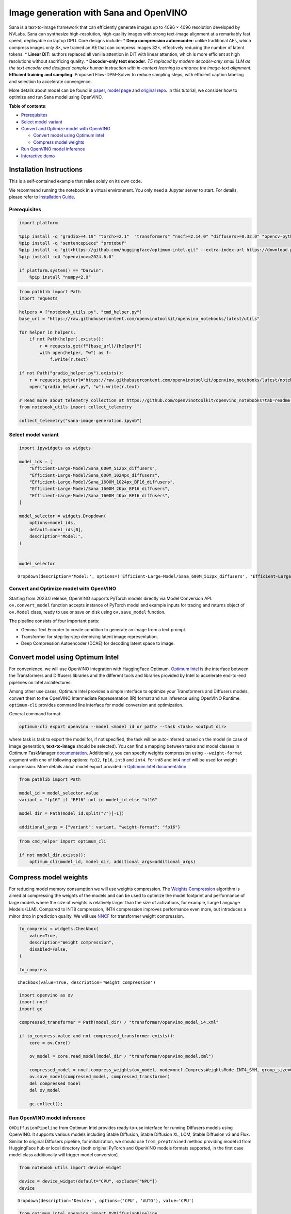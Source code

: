 Image generation with Sana and OpenVINO
=======================================

Sana is a text-to-image framework that can efficiently generate images
up to 4096 × 4096 resolution developed by NVLabs. Sana can synthesize
high-resolution, high-quality images with strong text-image alignment at
a remarkably fast speed, deployable on laptop GPU. Core designs include:
\* **Deep compression autoencoder**: unlike traditional AEs, which
compress images only 8×, we trained an AE that can compress images 32×,
effectively reducing the number of latent tokens. \* **Linear DiT**:
authors replaced all vanilla attention in DiT with linear attention,
which is more efficient at high resolutions without sacrificing quality.
\* **Decoder-only text encoder**\ *: T5 replaced by modern decoder-only
small LLM as the text encoder and designed complex human instruction
with in-context learning to enhance the image-text alignment.*
**Efficient training and sampling**: Proposed Flow-DPM-Solver to reduce
sampling steps, with efficient caption labeling and selection to
accelerate convergence.

More details about model can be found in
`paper <https://arxiv.org/abs/2410.10629>`__, `model
page <https://nvlabs.github.io/Sana/>`__ and `original
repo <https://github.com/NVlabs/Sana>`__. In this tutorial, we consider
how to optimize and run Sana model using OpenVINO.

**Table of contents:**

-  `Prerequisites <#prerequisites>`__
-  `Select model variant <#select-model-variant>`__
-  `Convert and Optimize model with
   OpenVINO <#convert-and-optimize-model-with-openvino>`__

   -  `Convert model using Optimum
      Intel <#convert-model-using-optimum-intel>`__
   -  `Compress model weights <#compress-model-weights>`__

-  `Run OpenVINO model inference <#run-openvino-model-inference>`__
-  `Interactive demo <#interactive-demo>`__

Installation Instructions
~~~~~~~~~~~~~~~~~~~~~~~~~

This is a self-contained example that relies solely on its own code.

We recommend running the notebook in a virtual environment. You only
need a Jupyter server to start. For details, please refer to
`Installation
Guide <https://github.com/openvinotoolkit/openvino_notebooks/blob/latest/README.md#-installation-guide>`__.

Prerequisites
-------------



.. code:: ipython3

    import platform

    %pip install -q "gradio>=4.19" "torch>=2.1"  "transformers" "nncf>=2.14.0" "diffusers>=0.32.0" "opencv-python" "pillow" "peft>=0.7.0" --extra-index-url https://download.pytorch.org/whl/cpu
    %pip install -q "sentencepiece" "protobuf"
    %pip install -q "git+https://github.com/huggingface/optimum-intel.git" --extra-index-url https://download.pytorch.org/whl/cpu
    %pip install -qU "openvino>=2024.6.0"

    if platform.system() == "Darwin":
        %pip install "numpy<2.0"

.. code:: ipython3

    from pathlib import Path
    import requests

    helpers = ["notebook_utils.py", "cmd_helper.py"]
    base_url = "https://raw.githubusercontent.com/openvinotoolkit/openvino_notebooks/latest/utils"

    for helper in helpers:
        if not Path(helper).exists():
            r = requests.get(f"{base_url}/{helper}")
            with open(helper, "w") as f:
                f.write(r.text)

    if not Path("gradio_helper.py").exists():
        r = requests.get(url="https://raw.githubusercontent.com/openvinotoolkit/openvino_notebooks/latest/notebooks/sana-image-generation/gradio_helper.py")
        open("gradio_helper.py", "w").write(r.text)

    # Read more about telemetry collection at https://github.com/openvinotoolkit/openvino_notebooks?tab=readme-ov-file#-telemetry
    from notebook_utils import collect_telemetry

    collect_telemetry("sana-image-generation.ipynb")

Select model variant
--------------------



.. code:: ipython3

    import ipywidgets as widgets

    model_ids = [
        "Efficient-Large-Model/Sana_600M_512px_diffusers",
        "Efficient-Large-Model/Sana_600M_1024px_diffusers",
        "Efficient-Large-Model/Sana_1600M_1024px_BF16_diffusers",
        "Efficient-Large-Model/Sana_1600M_2Kpx_BF16_diffusers",
        "Efficient-Large-Model/Sana_1600M_4Kpx_BF16_diffusers",
    ]

    model_selector = widgets.Dropdown(
        options=model_ids,
        default=model_ids[0],
        description="Model:",
    )


    model_selector




.. parsed-literal::

    Dropdown(description='Model:', options=('Efficient-Large-Model/Sana_600M_512px_diffusers', 'Efficient-Large-Mo…



Convert and Optimize model with OpenVINO
----------------------------------------



Starting from 2023.0 release, OpenVINO supports PyTorch models directly
via Model Conversion API. ``ov.convert_model`` function accepts instance
of PyTorch model and example inputs for tracing and returns object of
``ov.Model`` class, ready to use or save on disk using ``ov.save_model``
function.

The pipeline consists of four important parts:

-  Gemma Text Encoder to create condition to generate an image from a
   text prompt.
-  Transformer for step-by-step denoising latent image representation.
-  Deep Compression Autoencoder (DCAE) for decoding latent space to
   image.

Convert model using Optimum Intel
~~~~~~~~~~~~~~~~~~~~~~~~~~~~~~~~~



For convenience, we will use OpenVINO integration with HuggingFace
Optimum. `Optimum
Intel <https://huggingface.co/docs/optimum/intel/index>`__ is the
interface between the Transformers and Diffusers libraries and the
different tools and libraries provided by Intel to accelerate end-to-end
pipelines on Intel architectures.

Among other use cases, Optimum Intel provides a simple interface to
optimize your Transformers and Diffusers models, convert them to the
OpenVINO Intermediate Representation (IR) format and run inference using
OpenVINO Runtime. ``optimum-cli`` provides command line interface for
model conversion and optimization.

General command format:

.. code:: bash

   optimum-cli export openvino --model <model_id_or_path> --task <task> <output_dir>

where task is task to export the model for, if not specified, the task
will be auto-inferred based on the model (in case of image generation,
**text-to-image** should be selected). You can find a mapping between
tasks and model classes in Optimum TaskManager
`documentation <https://huggingface.co/docs/optimum/exporters/task_manager>`__.
Additionally, you can specify weights compression using
``--weight-format`` argument with one of following options: ``fp32``,
``fp16``, ``int8`` and ``int4``. For int8 and int4
`nncf <https://github.com/openvinotoolkit/nncf>`__ will be used for
weight compression. More details about model export provided in `Optimum
Intel
documentation <https://huggingface.co/docs/optimum/intel/openvino/export#export-your-model>`__.

.. code:: ipython3

    from pathlib import Path

    model_id = model_selector.value
    variant = "fp16" if "BF16" not in model_id else "bf16"

    model_dir = Path(model_id.split("/")[-1])

    additional_args = {"variant": variant, "weight-format": "fp16"}

.. code:: ipython3

    from cmd_helper import optimum_cli

    if not model_dir.exists():
        optimum_cli(model_id, model_dir, additional_args=additional_args)

Compress model weights
~~~~~~~~~~~~~~~~~~~~~~



For reducing model memory consumption we will use weights compression.
The `Weights
Compression <https://docs.openvino.ai/2024/openvino-workflow/model-optimization-guide/weight-compression.html>`__
algorithm is aimed at compressing the weights of the models and can be
used to optimize the model footprint and performance of large models
where the size of weights is relatively larger than the size of
activations, for example, Large Language Models (LLM). Compared to INT8
compression, INT4 compression improves performance even more, but
introduces a minor drop in prediction quality. We will use
`NNCF <https://github.com/openvinotoolkit/nncf>`__ for transformer
weight compression.

.. code:: ipython3

    to_compress = widgets.Checkbox(
        value=True,
        description="Weight compression",
        disabled=False,
    )

    to_compress




.. parsed-literal::

    Checkbox(value=True, description='Weight compression')



.. code:: ipython3

    import openvino as ov
    import nncf
    import gc

    compressed_transformer = Path(model_dir) / "transformer/openvino_model_i4.xml"

    if to_compress.value and not compressed_transformer.exists():
        core = ov.Core()

        ov_model = core.read_model(model_dir / "transformer/openvino_model.xml")

        compressed_model = nncf.compress_weights(ov_model, mode=nncf.CompressWeightsMode.INT4_SYM, group_size=64, ratio=1.0)
        ov.save_model(compressed_model, compressed_transformer)
        del compressed_model
        del ov_model

        gc.collect();

















Run OpenVINO model inference
----------------------------



``OVDiffusionPipeline`` from Optimum Intel provides ready-to-use
interface for running Diffusers models using OpenVINO. It supports
various models including Stable Diffusion, Stable Diffusion XL, LCM,
Stable Diffusion v3 and Flux. Similar to original Diffusers pipeline,
for initialization, we should use ``from_preptrained`` method providing
model id from HuggingFace hub or local directory (both original PyTorch
and OpenVINO models formats supported, in the first case model class
additionally will trigger model conversion).

.. code:: ipython3

    from notebook_utils import device_widget

    device = device_widget(default="CPU", exclude=["NPU"])
    device




.. parsed-literal::

    Dropdown(description='Device:', options=('CPU', 'AUTO'), value='CPU')



.. code:: ipython3

    from optimum.intel.openvino import OVDiffusionPipeline

    ov_pipe = OVDiffusionPipeline.from_pretrained(model_dir, device=device.value, transformer_file_name=compressed_transformer.name if to_compress.value else None)

.. code:: ipython3

    import torch

    prompt = "Cute 🐶 Wearing 🕶 flying on the 🌈"

    image = ov_pipe(
        prompt,
        generator=torch.Generator("cpu").manual_seed(1234563),
    ).images[0]

    image



.. parsed-literal::

      0%|          | 0/20 [00:00<?, ?it/s]




.. image:: sana-image-generation-with-output_files/sana-image-generation-with-output_15_1.png



Interactive demo
----------------



.. code:: ipython3

    from gradio_helper import make_demo

    demo = make_demo(ov_pipe)

    # if you are launching remotely, specify server_name and server_port
    #  demo.launch(server_name='your server name', server_port='server port in int')
    # if you have any issue to launch on your platform, you can pass share=True to launch method:
    # demo.launch(share=True)
    # it creates a publicly shareable link for the interface. Read more in the docs: https://gradio.app/docs/
    try:
        demo.launch(debug=True)
    except Exception:
        demo.launch(debug=True, share=True)
